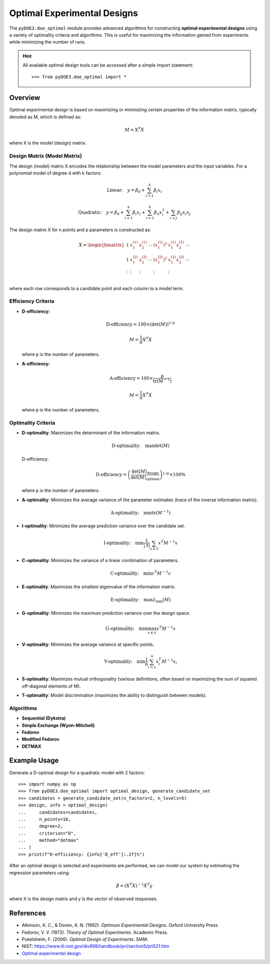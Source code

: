 .. index:: Optimal Designs, OED

.. _optimal_designs:

================================================================================
Optimal Experimental Designs
================================================================================

The ``pyDOE3.doe_optimal`` module provides advanced algorithms for constructing
**optimal experimental designs** using a variety of optimality criteria and algorithms.
This is useful for maximizing the information gained from experiments while minimizing
the number of runs.

.. hint::
   All available optimal design tools can be accessed after a simple import statement::

      >>> from pyDOE3.doe_optimal import *

Overview
========

Optimal experimental design is based on maximizing or minimizing certain properties of the information matrix, typically denoted as M, which is defined as:

.. math::
   M = X^T X

where X is the model (design) matrix.

Design Matrix (Model Matrix)
---------------------------
The design (model) matrix X encodes the relationship between the model parameters and the input variables. For a polynomial model of degree d with k factors:

.. math::
   \text{Linear:}\quad y = \beta_0 + \sum_{i=1}^k \beta_i x_i

.. math::
   \text{Quadratic:}\quad y = \beta_0 + \sum_{i=1}^k \beta_i x_i + \sum_{i=1}^k \beta_{ii} x_i^2 + \sum_{i<j} \beta_{ij} x_i x_j

The design matrix X for n points and p parameters is constructed as:

.. math::
   X = \begin{bmatrix}
   1 & x_1^{(1)} & x_2^{(1)} & \cdots & (x_1^{(1)})^2 & x_1^{(1)} x_2^{(1)} & \cdots \\
   1 & x_1^{(2)} & x_2^{(2)} & \cdots & (x_1^{(2)})^2 & x_1^{(2)} x_2^{(2)} & \cdots \\
   \vdots & \vdots & \vdots & & \vdots & \vdots & \\
   \end{bmatrix}

where each row corresponds to a candidate point and each column to a model term.

Efficiency Criteria
-------------------
- **D-efficiency:**

  .. math::
     \text{D-efficiency} = 100 \times (\det(M))^{1/p}

  .. math::
     M = \frac{1}{n} X^T X

  where p is the number of parameters.

- **A-efficiency:**

  .. math::
     \text{A-efficiency} = 100 \times \frac{p}{\operatorname{tr}(M^{-1})}

  .. math::
     M = \frac{1}{n} X^T X

  where p is the number of parameters.

Optimality Criteria
-------------------
- **D-optimality**: Maximizes the determinant of the information matrix.

  .. math::
     \text{D-optimality:}\quad \max \det(M)

  D-efficiency:

  .. math::
     \text{D-efficiency} = \left( \frac{\det(M)_{\text{design}}}{\det(M)_{\text{optimal}}} \right)^{1/p} \times 100\%

  where p is the number of parameters.

- **A-optimality**: Minimizes the average variance of the parameter estimates (trace of the inverse information matrix).

  .. math::
     \text{A-optimality:}\quad \min \operatorname{tr}(M^{-1})

- **I-optimality**: Minimizes the average prediction variance over the candidate set.

  .. math::
     \text{I-optimality:}\quad \min \frac{1}{|\mathcal{X}|} \sum_{x \in \mathcal{X}} x^T M^{-1} x

- **C-optimality**: Minimizes the variance of a linear combination of parameters.

  .. math::
     \text{C-optimality:}\quad \min c^T M^{-1} c

- **E-optimality**: Maximizes the smallest eigenvalue of the information matrix.

  .. math::
     \text{E-optimality:}\quad \max \lambda_{\min}(M)

- **G-optimality**: Minimizes the maximum prediction variance over the design space.

  .. math::
     \text{G-optimality:}\quad \min \max_{x \in \mathcal{X}} x^T M^{-1} x

- **V-optimality**: Minimizes the average variance at specific points.

  .. math::
     \text{V-optimality:}\quad \min \frac{1}{n} \sum_{i=1}^n x_i^T M^{-1} x_i

- **S-optimality**: Maximizes mutual orthogonality (various definitions, often based on maximizing the sum of squared off-diagonal elements of M).

- **T-optimality**: Model discrimination (maximizes the ability to distinguish between models).

Algorithms
----------
- **Sequential (Dykstra)**
- **Simple Exchange (Wynn-Mitchell)**
- **Fedorov**
- **Modified Fedorov**
- **DETMAX**

Example Usage
=============

Generate a D-optimal design for a quadratic model with 2 factors::

    >>> import numpy as np
    >>> from pyDOE3.doe_optimal import optimal_design, generate_candidate_set
    >>> candidates = generate_candidate_set(n_factors=2, n_levels=5)
    >>> design, info = optimal_design(
    ...     candidates=candidates,
    ...     n_points=10,
    ...     degree=2,
    ...     criterion="D",
    ...     method="detmax"
    ... )
    >>> print(f"D-efficiency: {info['D_eff']:.2f}%")

After an optimal design is selected and experiments are performed, we can model our system by estimating the regression parameters using:

.. math::
   \hat{\beta} = (X^{T} X)^{-1} X^{T} y

where X is the design matrix and y is the vector of observed responses.

References
==========
- Atkinson, A. C., & Donev, A. N. (1992). *Optimum Experimental Designs*. Oxford University Press.
- Fedorov, V. V. (1972). *Theory of Optimal Experiments*. Academic Press.
- Pukelsheim, F. (2006). *Optimal Design of Experiments*. SIAM.
- NIST: https://www.itl.nist.gov/div898/handbook/pri/section5/pri521.htm
- `Optimal experimental design <https://en.wikipedia.org/wiki/Optimal_experimental_design>`_

